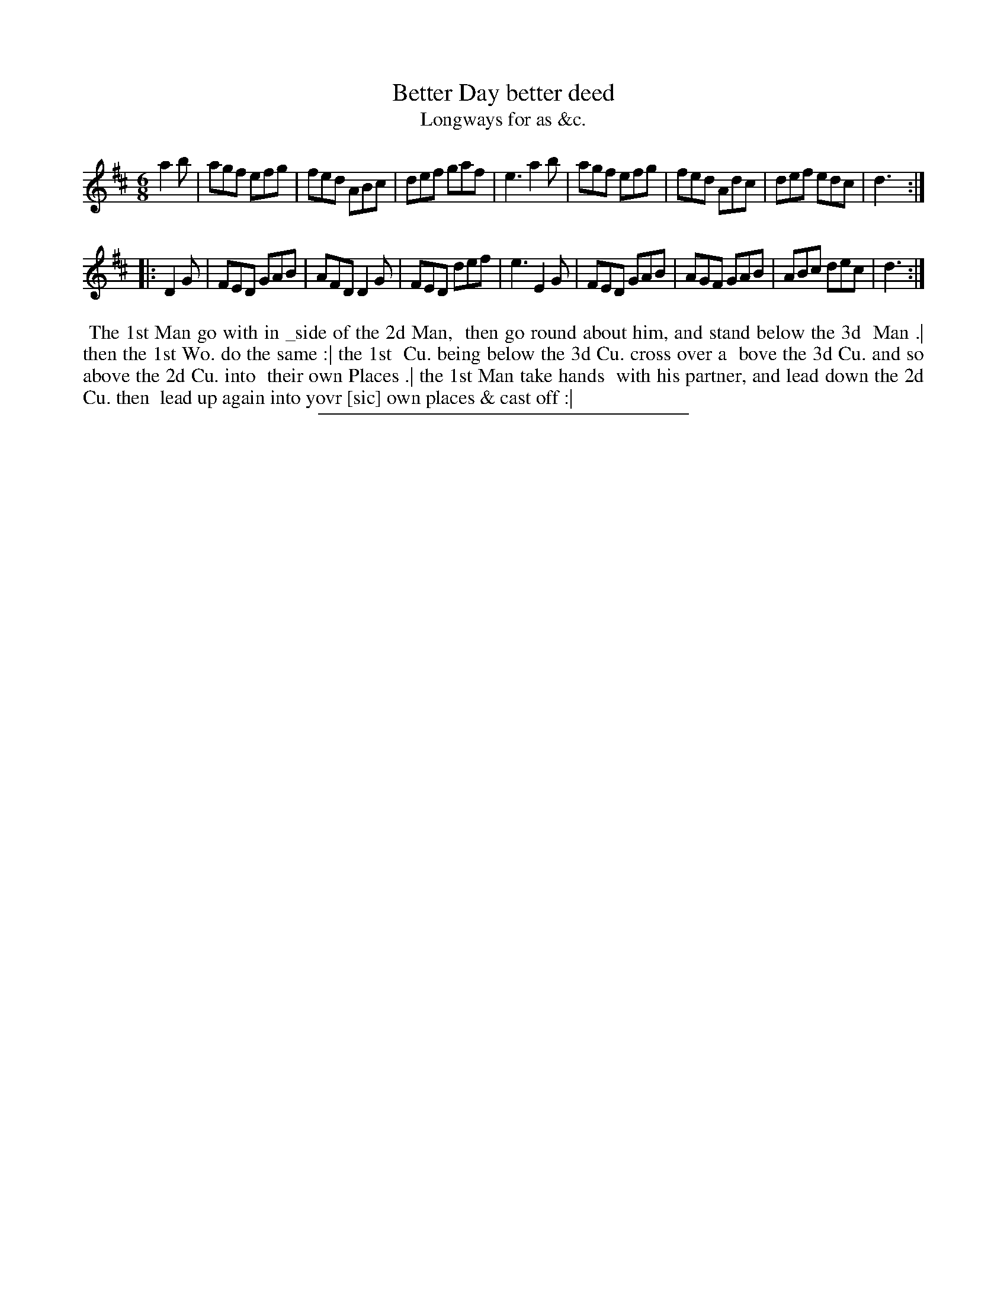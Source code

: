 X: 123
T: Better Day better deed
T: Longways for as &c.
%R: jig
B: Daniel Wright "Wright's Compleat Collection of Celebrated Country Dances" 1740 p.62
S: http://library.efdss.org/cgi-bin/dancebooks.cgi
Z: 2014 John Chambers <jc:trillian.mit.edu>
N: The 2nd strain has initial repeat but no final repeat; fixed to fit the dance.
N: The spelling "with in _side" is a bit unusual.
M: 6/8
L: 1/8
K: D
% - - - - - - - - - - - - - - - - - - - - - - - - -
a2b |\
agf efg | fed ABc | def gaf | e3 a2b |\
agf efg | fed Adc | def edc | d3 :|
|: D2G |\
FED GAB | AFD D2G | FED def | e3 E2G |\
FED GAB | AGF GAB | ABc dec | d3 :|
% - - - - - - - - - - - - - - - - - - - - - - - - -
%%begintext align
%% The 1st Man go with in _side of the 2d Man,
%% then go round about him, and stand below the 3d
%% Man .| then the 1st Wo. do the same :| the 1st
%% Cu. being below the 3d Cu. cross over a
%% bove the 3d Cu. and so above the 2d Cu. into
%% their own Places .| the 1st Man take hands
%% with his partner, and lead down the 2d Cu. then
%% lead up again into yovr [sic] own places & cast off :|
%%endtext
% - - - - - - - - - - - - - - - - - - - - - - - - -
%%sep 2 4 300
